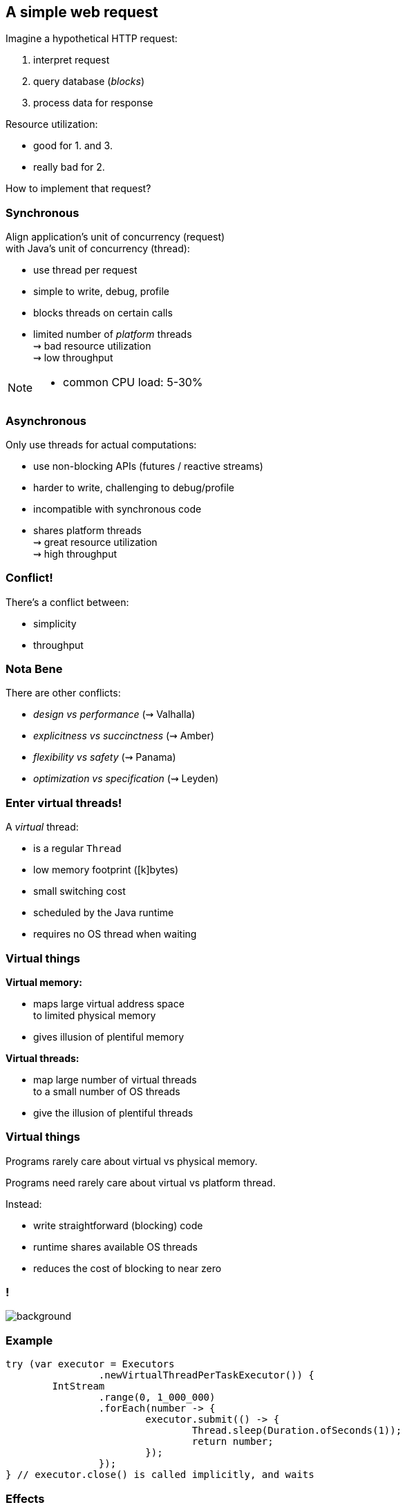 == A simple web request

Imagine a hypothetical HTTP request:

. interpret request
. query database (_blocks_)
. process data for response

Resource utilization:

* good for 1. and 3.
* really bad for 2.

How to implement that request?

=== Synchronous

Align application's unit of concurrency (request)  +
with Java's unit of concurrency (thread):

* use thread per request
* simple to write, debug, profile
* blocks threads on certain calls
* limited number of _platform_ threads +
  ⇝ bad resource utilization +
  ⇝ low throughput

[NOTE.speaker]
--
* common CPU load: 5-30%
--

=== Asynchronous

Only use threads for actual computations:

* use non-blocking APIs (futures / reactive streams)
* harder to write, challenging to debug/profile
* incompatible with synchronous code
* shares platform threads +
  ⇝ great resource utilization +
  ⇝ high throughput

=== Conflict!

There's a conflict between:

* simplicity
* throughput

=== Nota Bene

There are other conflicts:

* _design vs performance_ (⇝ Valhalla)
* _explicitness vs succinctness_ (⇝ Amber)
* _flexibility vs safety_ (⇝ Panama)
* _optimization vs specification_ (⇝ Leyden)

=== Enter virtual threads!

A _virtual_ thread:

* is a regular `Thread`
* low memory footprint ([k]bytes)
* small switching cost
* scheduled by the Java runtime
* requires no OS thread when waiting

=== Virtual things

*Virtual memory:*

* maps large virtual address space +
  to limited physical memory
* gives illusion of plentiful memory

*Virtual threads:*

* map large number of virtual threads +
  to a small number of OS threads
* give the illusion of plentiful threads

=== Virtual things

Programs rarely care about virtual vs physical memory.

Programs need rarely care about virtual vs platform thread.

Instead:

* write straightforward (blocking) code
* runtime shares available OS threads
* reduces the cost of blocking to near zero

[state=empty,background-color=white]
=== !
image::images/one-million.jpg[background, size=cover]

=== Example

```java
try (var executor = Executors
		.newVirtualThreadPerTaskExecutor()) {
	IntStream
		.range(0, 1_000_000)
		.forEach(number -> {
			executor.submit(() -> {
				Thread.sleep(Duration.ofSeconds(1));
				return number;
			});
		});
} // executor.close() is called implicitly, and waits
```

=== Effects

Virtual threads:

* remove "number of threads" as bottleneck
* match app's unit of concurrency to Java's

⇝ _simplicity && throughput_

=== Performance

Virtual threads aren't "faster threads":

* same number of CPU cycles
* each task takes the same time (same _latency_)

[%step]
So why bother?

=== Parallelism vs concurrency

[options="header"]
|============================================
|                | Parallelism  | Concurrency
| *Task origin*  | solution     | problem
| *Control*      | developer    | environment
| *Resource use* | coordinated  | competitive
| *Metric*       | latency      | throughput
| *Abstraction*  | CPU cores    | tasks
| *# of threads* | # of cores   | # of tasks
|============================================

=== Performance

When workload is not CPU-bound:

* start waiting as early as possible
* for as many tasks as possible

⇝ Virtual threads increase _throughput_:

* when workload is not CPU-bound
* when number of concurrent tasks is high

[NOTE.speaker]
--
* maximize progress other systems can make.
* "high": more than a few thousand
--

// TODO: Elliot's benchmarks

=== Server How-To

For servers:

* request handling threads are started by web framework
* frameworks will offer (easy) configuration options

We're not there yet.

=== Spring Boot

Replace executors:

```java
@Bean
public TomcatProtocolHandlerCustomizer<?>
		createExecutorForSyncCalls() {
	return handler -> handler.setExecutor(
			Executors.newVirtualThreadPerTaskExecutor());
}

@Bean
public AsyncTaskExecutor
		createExecutorForAsyncCalls() {
	return new TaskExecutorAdapter(
			Executors.newVirtualThreadPerTaskExecutor());
}
```

=== Quarkus

Annotate request handling method:

```java
@GET
@Path("api")
@RunOnVirtualThread
public String handle() {
	// ...
}
```

(Requires `--add-opens java.base/java.lang=ALL-UNNAMED`.)

=== Virtual Threads

> Go forth and multiply (your threads)
